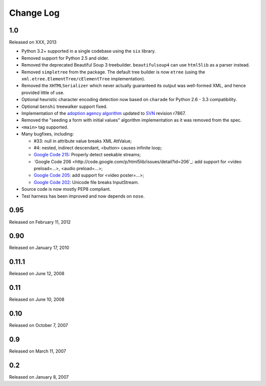 Change Log
----------

1.0
~~~

Released on XXX, 2013

* Python 3.2+ supported in a single codebase using the ``six`` library.

* Removed support for Python 2.5 and older.

* Removed the deprecated Beautiful Soup 3 treebuilder.
  ``beautifulsoup4`` can use ``html5lib`` as a parser instead.

* Removed ``simpletree`` from the package. The default tree builder is
  now ``etree`` (using the ``xml.etree.ElementTree/cElementTree``
  implementation).

* Removed the ``XHTMLSerializer`` which never actually guaranteed its
  output was well-formed XML, and hence provided little of use.

* Optional heuristic character encoding detection now based on
  ``charade`` for Python 2.6 - 3.3 compatibility.

* Optional ``Genshi`` treewalker support fixed.

* Implementation of the `adoption agency algorithm
  <http://www.whatwg.org/specs/web-apps/current-work/#adoptionAgency>`_
  updated to `SVN <http://svn.whatwg.org/webapps/>`_ revision r7867.

* Removed the "seeding a form with initial values" algorithm
  implementation as it was removed from the spec.

* ``<main>`` tag supported.

* Many bugfixes, including:

  * #33: null in attribute value breaks XML AttValue;

  * #4: nested, indirect descendant, <button> causes infinite loop;

  * `Google Code 215
    <http://code.google.com/p/html5lib/issues/detail?id=215>`_: Properly
    detect seekable streams;

  * `Google Code 206
    <http://code.google.com/p/html5lib/issues/detail?id=206`_: add
    support for <video preload=...>, <audio preload=...>;

  * `Google Code 205
    <http://code.google.com/p/html5lib/issues/detail?id=205>`_: add
    support for <video poster=...>;

  * `Google Code 202
    <http://code.google.com/p/html5lib/issues/detail?id=202>`_: Unicode
    file breaks InputStream.

* Source code is now mostly PEP8 compliant.

* Test harness has been improved and now depends on ``nose``.


0.95
~~~~

Released on February 11, 2012


0.90
~~~~

Released on January 17, 2010


0.11.1
~~~~~~

Released on June 12, 2008


0.11
~~~~

Released on June 10, 2008


0.10
~~~~

Released on October 7, 2007


0.9
~~~

Released on March 11, 2007


0.2
~~~

Released on January 8, 2007

